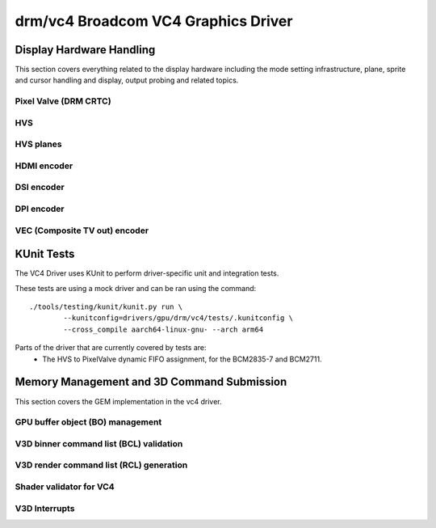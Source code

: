 =====================================
 drm/vc4 Broadcom VC4 Graphics Driver
=====================================

.. kernel-doc:: drivers/gpu/drm/vc4/vc4_drv.c
   :doc: Broadcom VC4 Graphics Driver

Display Hardware Handling
=========================

This section covers everything related to the display hardware including
the mode setting infrastructure, plane, sprite and cursor handling and
display, output probing and related topics.

Pixel Valve (DRM CRTC)
----------------------

.. kernel-doc:: drivers/gpu/drm/vc4/vc4_crtc.c
   :doc: VC4 CRTC module

HVS
---

.. kernel-doc:: drivers/gpu/drm/vc4/vc4_hvs.c
   :doc: VC4 HVS module.

HVS planes
----------

.. kernel-doc:: drivers/gpu/drm/vc4/vc4_plane.c
   :doc: VC4 plane module

HDMI encoder
------------

.. kernel-doc:: drivers/gpu/drm/vc4/vc4_hdmi.c
   :doc: VC4 Falcon HDMI module

DSI encoder
-----------

.. kernel-doc:: drivers/gpu/drm/vc4/vc4_dsi.c
   :doc: VC4 DSI0/DSI1 module

DPI encoder
-----------

.. kernel-doc:: drivers/gpu/drm/vc4/vc4_dpi.c
   :doc: VC4 DPI module

VEC (Composite TV out) encoder
------------------------------

.. kernel-doc:: drivers/gpu/drm/vc4/vc4_vec.c
   :doc: VC4 SDTV module

KUnit Tests
===========

The VC4 Driver uses KUnit to perform driver-specific unit and
integration tests.

These tests are using a mock driver and can be ran using the
command::
	./tools/testing/kunit/kunit.py run \
		--kunitconfig=drivers/gpu/drm/vc4/tests/.kunitconfig \
		--cross_compile aarch64-linux-gnu- --arch arm64

Parts of the driver that are currently covered by tests are:
 * The HVS to PixelValve dynamic FIFO assignment, for the BCM2835-7
   and BCM2711.

Memory Management and 3D Command Submission
===========================================

This section covers the GEM implementation in the vc4 driver.

GPU buffer object (BO) management
---------------------------------

.. kernel-doc:: drivers/gpu/drm/vc4/vc4_bo.c
   :doc: VC4 GEM BO management support

V3D binner command list (BCL) validation
----------------------------------------

.. kernel-doc:: drivers/gpu/drm/vc4/vc4_validate.c
   :doc: Command list validator for VC4.

V3D render command list (RCL) generation
----------------------------------------

.. kernel-doc:: drivers/gpu/drm/vc4/vc4_render_cl.c
   :doc: Render command list generation

Shader validator for VC4
---------------------------
.. kernel-doc:: drivers/gpu/drm/vc4/vc4_validate_shaders.c
   :doc: Shader validator for VC4.

V3D Interrupts
--------------

.. kernel-doc:: drivers/gpu/drm/vc4/vc4_irq.c
   :doc: Interrupt management for the V3D engine

